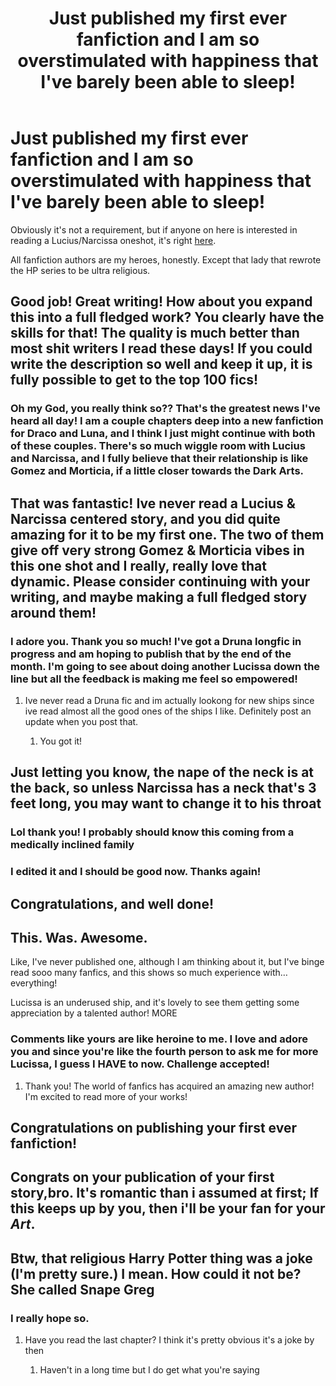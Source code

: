 #+TITLE: Just published my first ever fanfiction and I am so overstimulated with happiness that I've barely been able to sleep!

* Just published my first ever fanfiction and I am so overstimulated with happiness that I've barely been able to sleep!
:PROPERTIES:
:Author: Dingeon_Master_
:Score: 107
:DateUnix: 1605541322.0
:DateShort: 2020-Nov-16
:FlairText: Self-Promotion
:END:
Obviously it's not a requirement, but if anyone on here is interested in reading a Lucius/Narcissa oneshot, it's right [[https://m.fanfiction.net/s/13747275/1/To-Speak-Of-My-Devotion][here]].

All fanfiction authors are my heroes, honestly. Except that lady that rewrote the HP series to be ultra religious.


** Good job! Great writing! How about you expand this into a full fledged work? You clearly have the skills for that! The quality is much better than most shit writers I read these days! If you could write the description so well and keep it up, it is fully possible to get to the top 100 fics!
:PROPERTIES:
:Author: darkwolfhunter
:Score: 14
:DateUnix: 1605544852.0
:DateShort: 2020-Nov-16
:END:

*** Oh my God, you really think so?? That's the greatest news I've heard all day! I am a couple chapters deep into a new fanfiction for Draco and Luna, and I think I just might continue with both of these couples. There's so much wiggle room with Lucius and Narcissa, and I fully believe that their relationship is like Gomez and Morticia, if a little closer towards the Dark Arts.
:PROPERTIES:
:Author: Dingeon_Master_
:Score: 9
:DateUnix: 1605545009.0
:DateShort: 2020-Nov-16
:END:


** That was fantastic! Ive never read a Lucius & Narcissa centered story, and you did quite amazing for it to be my first one. The two of them give off very strong Gomez & Morticia vibes in this one shot and I really, really love that dynamic. Please consider continuing with your writing, and maybe making a full fledged story around them!
:PROPERTIES:
:Author: dwigtschrutebbbg
:Score: 8
:DateUnix: 1605545804.0
:DateShort: 2020-Nov-16
:END:

*** I adore you. Thank you so much! I've got a Druna longfic in progress and am hoping to publish that by the end of the month. I'm going to see about doing another Lucissa down the line but all the feedback is making me feel so empowered!
:PROPERTIES:
:Author: Dingeon_Master_
:Score: 4
:DateUnix: 1605545969.0
:DateShort: 2020-Nov-16
:END:

**** Ive never read a Druna fic and im actually lookong for new ships since ive read almost all the good ones of the ships I like. Definitely post an update when you post that.
:PROPERTIES:
:Author: dwigtschrutebbbg
:Score: 3
:DateUnix: 1605546135.0
:DateShort: 2020-Nov-16
:END:

***** You got it!
:PROPERTIES:
:Author: Dingeon_Master_
:Score: 2
:DateUnix: 1605546163.0
:DateShort: 2020-Nov-16
:END:


** Just letting you know, the nape of the neck is at the back, so unless Narcissa has a neck that's 3 feet long, you may want to change it to his throat
:PROPERTIES:
:Author: KatLikeTendencies
:Score: 4
:DateUnix: 1605567279.0
:DateShort: 2020-Nov-17
:END:

*** Lol thank you! I probably should know this coming from a medically inclined family
:PROPERTIES:
:Author: Dingeon_Master_
:Score: 4
:DateUnix: 1605567326.0
:DateShort: 2020-Nov-17
:END:


*** I edited it and I should be good now. Thanks again!
:PROPERTIES:
:Author: Dingeon_Master_
:Score: 3
:DateUnix: 1605568001.0
:DateShort: 2020-Nov-17
:END:


** Congratulations, and well done!
:PROPERTIES:
:Author: manatee-vs-walrus
:Score: 3
:DateUnix: 1605548781.0
:DateShort: 2020-Nov-16
:END:


** This. Was. Awesome.

Like, I've never published one, although I am thinking about it, but I've binge read sooo many fanfics, and this shows so much experience with...everything!

Lucissa is an underused ship, and it's lovely to see them getting some appreciation by a talented author! MORE
:PROPERTIES:
:Author: HarryLover-13
:Score: 3
:DateUnix: 1605577086.0
:DateShort: 2020-Nov-17
:END:

*** Comments like yours are like heroine to me. I love and adore you and since you're like the fourth person to ask me for more Lucissa, I guess I HAVE to now. Challenge accepted!
:PROPERTIES:
:Author: Dingeon_Master_
:Score: 3
:DateUnix: 1605577240.0
:DateShort: 2020-Nov-17
:END:

**** Thank you! The world of fanfics has acquired an amazing new author! I'm excited to read more of your works!
:PROPERTIES:
:Author: HarryLover-13
:Score: 3
:DateUnix: 1605578038.0
:DateShort: 2020-Nov-17
:END:


** Congratulations on publishing your first ever fanfiction!
:PROPERTIES:
:Author: Malik1818
:Score: 1
:DateUnix: 1605562473.0
:DateShort: 2020-Nov-17
:END:


** Congrats on your publication of your first story,bro. It's romantic than i assumed at first; If this keeps up by you, then i'll be your fan for your /Art/.
:PROPERTIES:
:Author: Instru-lego
:Score: 1
:DateUnix: 1605608844.0
:DateShort: 2020-Nov-17
:END:


** Btw, that religious Harry Potter thing was a joke (I'm pretty sure.) I mean. How could it not be? She called Snape Greg
:PROPERTIES:
:Author: zoomerboi69-420
:Score: 1
:DateUnix: 1605653653.0
:DateShort: 2020-Nov-18
:END:

*** I really hope so.
:PROPERTIES:
:Author: Dingeon_Master_
:Score: 1
:DateUnix: 1605653682.0
:DateShort: 2020-Nov-18
:END:

**** Have you read the last chapter? I think it's pretty obvious it's a joke by then
:PROPERTIES:
:Author: zoomerboi69-420
:Score: 1
:DateUnix: 1605654522.0
:DateShort: 2020-Nov-18
:END:

***** Haven't in a long time but I do get what you're saying
:PROPERTIES:
:Author: Dingeon_Master_
:Score: 1
:DateUnix: 1605654608.0
:DateShort: 2020-Nov-18
:END:

